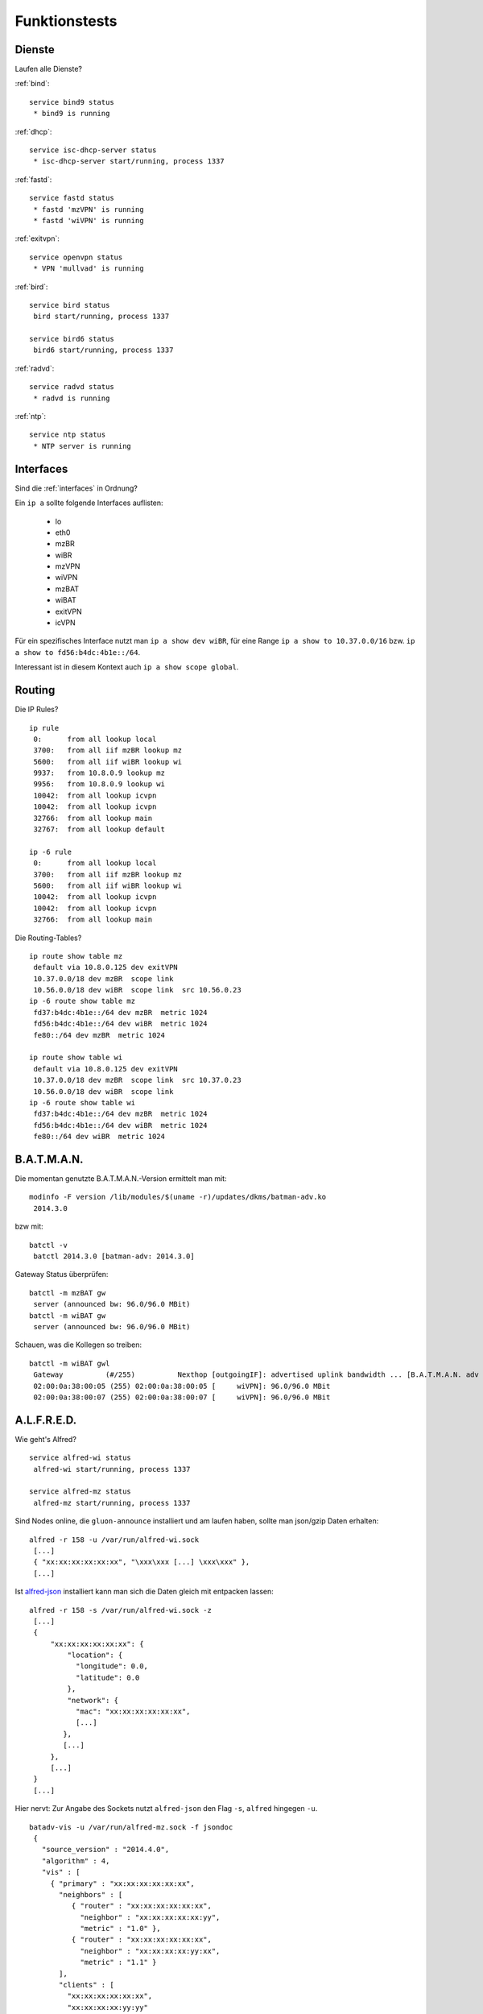 .. _tests:

Funktionstests
==============

Dienste
-------

Laufen alle Dienste?

:ref:`bind`::

    service bind9 status
     * bind9 is running

:ref:`dhcp`::

    service isc-dhcp-server status
     * isc-dhcp-server start/running, process 1337

:ref:`fastd`::

    service fastd status
     * fastd 'mzVPN' is running
     * fastd 'wiVPN' is running

:ref:`exitvpn`::

    service openvpn status
     * VPN 'mullvad' is running

:ref:`bird`::

    service bird status
     bird start/running, process 1337

    service bird6 status
     bird6 start/running, process 1337

:ref:`radvd`::

    service radvd status
     * radvd is running

:ref:`ntp`::

    service ntp status
     * NTP server is running


Interfaces
----------

Sind die :ref:`interfaces` in Ordnung?

Ein ``ip a`` sollte folgende Interfaces auflisten:

    * lo
    * eth0
    * mzBR
    * wiBR
    * mzVPN
    * wiVPN
    * mzBAT
    * wiBAT
    * exitVPN
    * icVPN

Für ein spezifisches Interface nutzt man ``ip a show dev wiBR``,
für eine Range ``ip a show to 10.37.0.0/16`` bzw. ``ip a show to fd56:b4dc:4b1e::/64``.

Interessant ist in diesem Kontext auch ``ip a show scope global``.


Routing
-------

.. seealso::

    - :ref:`routing_tables`
    - :ref:`self_dns`

Die IP Rules?
::

    ip rule
     0:      from all lookup local
     3700:   from all iif mzBR lookup mz
     5600:   from all iif wiBR lookup wi
     9937:   from 10.8.0.9 lookup mz
     9956:   from 10.8.0.9 lookup wi
     10042:  from all lookup icvpn
     10042:  from all lookup icvpn
     32766:  from all lookup main
     32767:  from all lookup default

    ip -6 rule
     0:      from all lookup local
     3700:   from all iif mzBR lookup mz
     5600:   from all iif wiBR lookup wi
     10042:  from all lookup icvpn
     10042:  from all lookup icvpn
     32766:  from all lookup main

Die Routing-Tables?
::

    ip route show table mz
     default via 10.8.0.125 dev exitVPN
     10.37.0.0/18 dev mzBR  scope link
     10.56.0.0/18 dev wiBR  scope link  src 10.56.0.23
    ip -6 route show table mz
     fd37:b4dc:4b1e::/64 dev mzBR  metric 1024
     fd56:b4dc:4b1e::/64 dev wiBR  metric 1024
     fe80::/64 dev mzBR  metric 1024

    ip route show table wi
     default via 10.8.0.125 dev exitVPN
     10.37.0.0/18 dev mzBR  scope link  src 10.37.0.23
     10.56.0.0/18 dev wiBR  scope link
    ip -6 route show table wi
     fd37:b4dc:4b1e::/64 dev mzBR  metric 1024
     fd56:b4dc:4b1e::/64 dev wiBR  metric 1024
     fe80::/64 dev wiBR  metric 1024

B.A.T.M.A.N.
------------

.. seealso::

    - :ref:`packages`
    - :ref:`fastd`

Die momentan genutzte B.A.T.M.A.N.-Version ermittelt man mit::

    modinfo -F version /lib/modules/$(uname -r)/updates/dkms/batman-adv.ko
     2014.3.0

bzw mit::

    batctl -v
     batctl 2014.3.0 [batman-adv: 2014.3.0]

Gateway Status überprüfen::

    batctl -m mzBAT gw
     server (announced bw: 96.0/96.0 MBit)
    batctl -m wiBAT gw
     server (announced bw: 96.0/96.0 MBit)

Schauen, was die Kollegen so treiben::

    batctl -m wiBAT gwl
     Gateway          (#/255)          Nexthop [outgoingIF]: advertised uplink bandwidth ... [B.A.T.M.A.N. adv 2014.3.0, MainIF/MAC: wiVPN/02:00:0a:38:00:17 (wiBAT)]
     02:00:0a:38:00:05 (255) 02:00:0a:38:00:05 [     wiVPN]: 96.0/96.0 MBit
     02:00:0a:38:00:07 (255) 02:00:0a:38:00:07 [     wiVPN]: 96.0/96.0 MBit

A.L.F.R.E.D.
------------

.. seealso::

    - :ref:`packages`
    - :ref:`alfred`

Wie geht's Alfred?
::

    service alfred-wi status
     alfred-wi start/running, process 1337

    service alfred-mz status
     alfred-mz start/running, process 1337

Sind Nodes online, die ``gluon-announce`` installiert und am laufen haben, sollte man json/gzip Daten erhalten::

    alfred -r 158 -u /var/run/alfred-wi.sock
     [...]
     { "xx:xx:xx:xx:xx:xx", "\xxx\xxx [...] \xxx\xxx" },
     [...]

Ist `alfred-json <https://github.com/tcatm/alfred-json>`_ installiert kann man sich die Daten gleich mit entpacken lassen::

    alfred -r 158 -s /var/run/alfred-wi.sock -z
     [...]
     {
         "xx:xx:xx:xx:xx:xx": {
             "location": {
               "longitude": 0.0,
               "latitude": 0.0
             },
             "network": {
               "mac": "xx:xx:xx:xx:xx:xx",
               [...]
            },
            [...]
         },
         [...]
     }
     [...]

Hier nervt: Zur Angabe des Sockets nutzt ``alfred-json`` den Flag ``-s``, ``alfred`` hingegen ``-u``.
::

    batadv-vis -u /var/run/alfred-mz.sock -f jsondoc
     {
       "source_version" : "2014.4.0",
       "algorithm" : 4,
       "vis" : [
         { "primary" : "xx:xx:xx:xx:xx:xx",
           "neighbors" : [
              { "router" : "xx:xx:xx:xx:xx:xx",
                "neighbor" : "xx:xx:xx:xx:xx:yy",
                "metric" : "1.0" },
              { "router" : "xx:xx:xx:xx:xx:xx",
                "neighbor" : "xx:xx:xx:xx:yy:xx",
                "metric" : "1.1" }
           ],
           "clients" : [
             "xx:xx:xx:xx:xx:xx",
             "xx:xx:xx:xx:yy:yy"
           ]
         },
         [...]
     }
